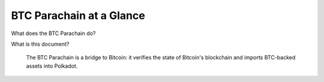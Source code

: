 BTC Parachain at a Glance
=========================

What does the BTC Parachain do?

What is this document?


.. figure:: ../figures/overview.png
    :alt: verifyBlockHeader sequence diagram

    The BTC Parachain is a bridge to Bitcoin: it verifies the state of Bitcoin's blockchain and imports BTC-backed assets into Polkadot.